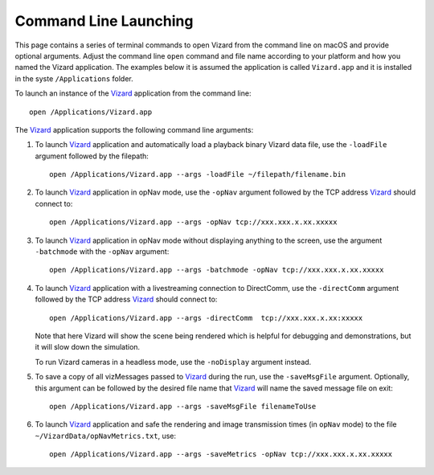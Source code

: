 .. _vizardCommandLine:

Command Line Launching
======================
This page contains a series of terminal commands to open Vizard from the command line on macOS
and provide optional arguments.  Adjust the command line ``open`` command and file name according
to your platform and how you named the Vizard application.  The examples below it is assumed the
application is called ``Vizard.app`` and it is installed in the syste ``/Applications`` folder.

To launch an instance of the `Vizard <vizard>`_ application from the command line::

	open /Applications/Vizard.app

The `Vizard <vizard>`_ application supports the following command line arguments:

#. To launch `Vizard <vizard>`_ application and automatically load a playback binary Vizard data file,
   use the ``-loadFile`` argument followed by the filepath::

	open /Applications/Vizard.app --args -loadFile ~/filepath/filename.bin

#. To launch `Vizard <vizard>`_ application in opNav mode, use the ``-opNav`` argument followed
   by the TCP address `Vizard <vizard>`_ should connect to::

	open /Applications/Vizard.app --args -opNav tcp://xxx.xxx.x.xx.xxxxx

#. To launch `Vizard <vizard>`_ application in opNav mode without displaying anything to the screen,
   use the argument ``-batchmode`` with the ``-opNav`` argument::

	open /Applications/Vizard.app --args -batchmode -opNav tcp://xxx.xxx.x.xx.xxxxx

#. To launch `Vizard <vizard>`_ application with a livestreaming connection to DirectComm,
   use the ``-directComm`` argument followed by the TCP address `Vizard <vizard>`_ should connect to::

	open /Applications/Vizard.app --args -directComm  tcp://xxx.xxx.x.xx:xxxxx

   Note that here Vizard will show the scene being rendered which is helpful for debugging and
   demonstrations, but it will slow down the simulation.

   To run Vizard cameras in a headless mode, use the ``-noDisplay`` argument instead.

#. To save a copy of all vizMessages passed to `Vizard <vizard>`_ during the run,
   use the ``-saveMsgFile`` argument. Optionally, this argument can be followed by the desired
   file name that `Vizard <vizard>`_ will name the saved message file on exit::

	open /Applications/Vizard.app --args -saveMsgFile filenameToUse

#. To launch `Vizard <vizard>`_ application and safe the rendering and image transmission times (in ``opNav`` mode)
   to the file ``~/VizardData/opNavMetrics.txt``, use::

     open /Applications/Vizard.app --args -saveMetrics -opNav tcp://xxx.xxx.x.xx.xxxxx



